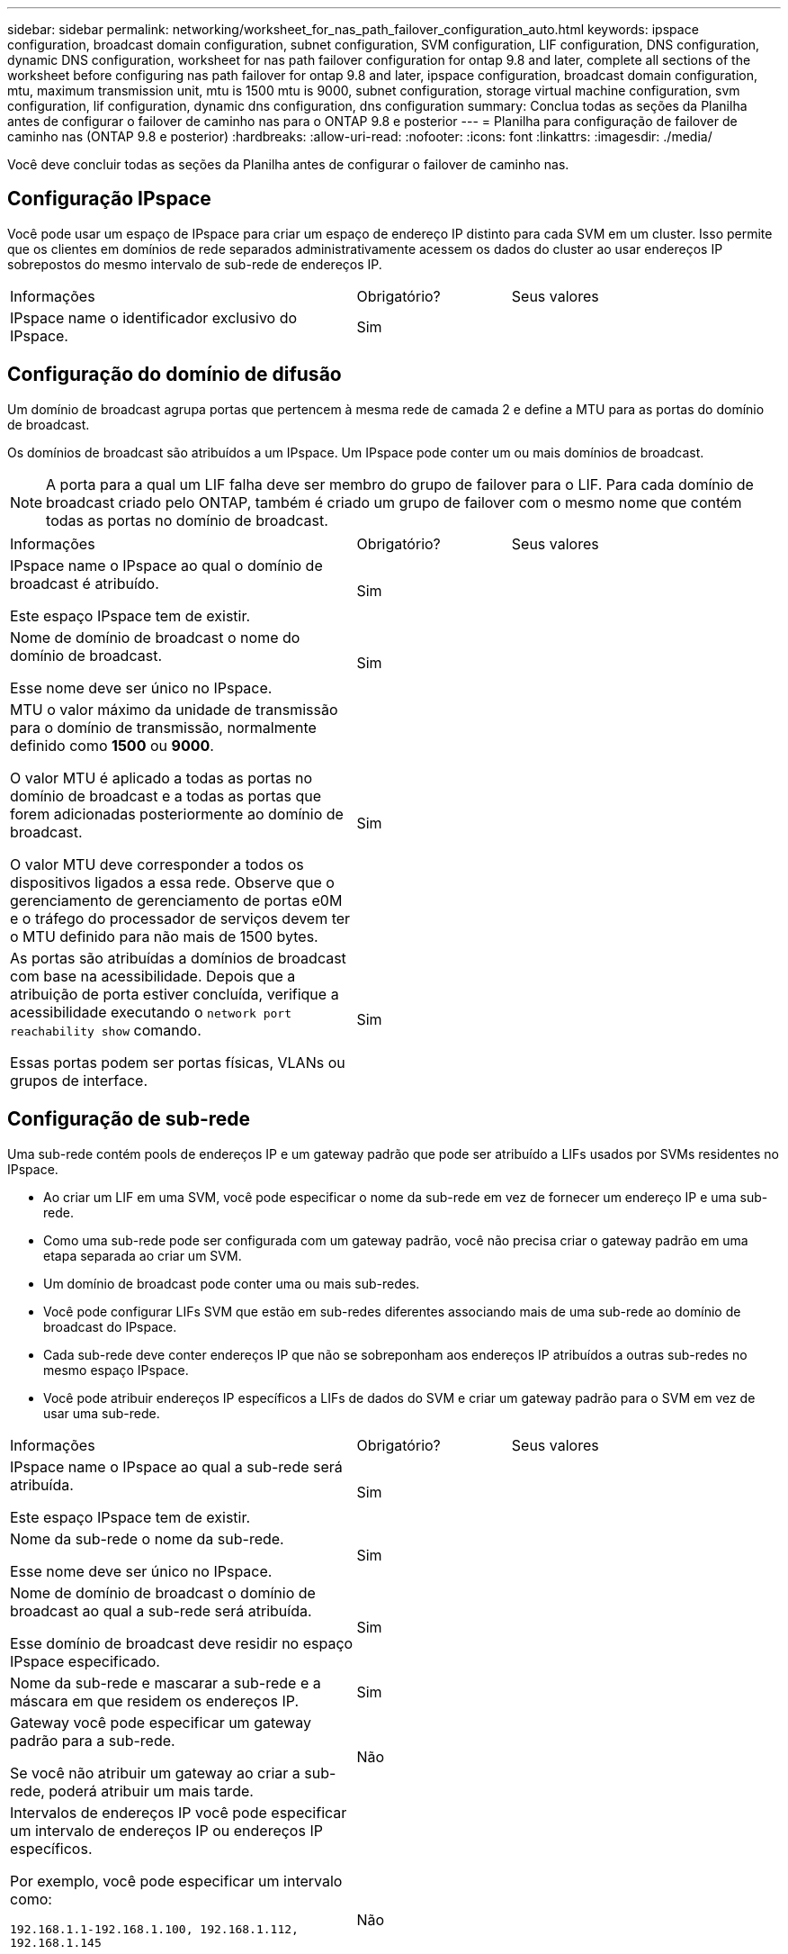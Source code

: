 ---
sidebar: sidebar 
permalink: networking/worksheet_for_nas_path_failover_configuration_auto.html 
keywords: ipspace configuration, broadcast domain configuration, subnet configuration, SVM configuration, LIF configuration, DNS configuration, dynamic DNS configuration, worksheet for nas path failover configuration for ontap 9.8 and later, complete all sections of the worksheet before configuring nas path failover for ontap 9.8 and later, ipspace configuration, broadcast domain configuration, mtu, maximum transmission unit, mtu is 1500 mtu is 9000, subnet configuration, storage virtual machine configuration, svm configuration, lif configuration, dynamic dns configuration, dns configuration 
summary: Conclua todas as seções da Planilha antes de configurar o failover de caminho nas para o ONTAP 9.8 e posterior 
---
= Planilha para configuração de failover de caminho nas (ONTAP 9.8 e posterior)
:hardbreaks:
:allow-uri-read: 
:nofooter: 
:icons: font
:linkattrs: 
:imagesdir: ./media/


[role="lead"]
Você deve concluir todas as seções da Planilha antes de configurar o failover de caminho nas.



== Configuração IPspace

Você pode usar um espaço de IPspace para criar um espaço de endereço IP distinto para cada SVM em um cluster. Isso permite que os clientes em domínios de rede separados administrativamente acessem os dados do cluster ao usar endereços IP sobrepostos do mesmo intervalo de sub-rede de endereços IP.

[cols="45,20,35"]
|===


| Informações | Obrigatório? | Seus valores 


| IPspace name o identificador exclusivo do IPspace. | Sim |  
|===


== Configuração do domínio de difusão

Um domínio de broadcast agrupa portas que pertencem à mesma rede de camada 2 e define a MTU para as portas do domínio de broadcast.

Os domínios de broadcast são atribuídos a um IPspace. Um IPspace pode conter um ou mais domínios de broadcast.


NOTE: A porta para a qual um LIF falha deve ser membro do grupo de failover para o LIF. Para cada domínio de broadcast criado pelo ONTAP, também é criado um grupo de failover com o mesmo nome que contém todas as portas no domínio de broadcast.

[cols="45,20,35"]
|===


| Informações | Obrigatório? | Seus valores 


 a| 
IPspace name o IPspace ao qual o domínio de broadcast é atribuído.

Este espaço IPspace tem de existir.
 a| 
Sim
 a| 



 a| 
Nome de domínio de broadcast o nome do domínio de broadcast.

Esse nome deve ser único no IPspace.
 a| 
Sim
 a| 



 a| 
MTU o valor máximo da unidade de transmissão para o domínio de transmissão, normalmente definido como *1500* ou *9000*.

O valor MTU é aplicado a todas as portas no domínio de broadcast e a todas as portas que forem adicionadas posteriormente ao domínio de broadcast.

O valor MTU deve corresponder a todos os dispositivos ligados a essa rede. Observe que o gerenciamento de gerenciamento de portas e0M e o tráfego do processador de serviços devem ter o MTU definido para não mais de 1500 bytes.
 a| 
Sim
 a| 



 a| 
As portas são atribuídas a domínios de broadcast com base na acessibilidade. Depois que a atribuição de porta estiver concluída, verifique a acessibilidade executando o `network port reachability show` comando.

Essas portas podem ser portas físicas, VLANs ou grupos de interface.
 a| 
Sim
 a| 

|===


== Configuração de sub-rede

Uma sub-rede contém pools de endereços IP e um gateway padrão que pode ser atribuído a LIFs usados por SVMs residentes no IPspace.

* Ao criar um LIF em uma SVM, você pode especificar o nome da sub-rede em vez de fornecer um endereço IP e uma sub-rede.
* Como uma sub-rede pode ser configurada com um gateway padrão, você não precisa criar o gateway padrão em uma etapa separada ao criar um SVM.
* Um domínio de broadcast pode conter uma ou mais sub-redes.
* Você pode configurar LIFs SVM que estão em sub-redes diferentes associando mais de uma sub-rede ao domínio de broadcast do IPspace.
* Cada sub-rede deve conter endereços IP que não se sobreponham aos endereços IP atribuídos a outras sub-redes no mesmo espaço IPspace.
* Você pode atribuir endereços IP específicos a LIFs de dados do SVM e criar um gateway padrão para o SVM em vez de usar uma sub-rede.


[cols="45,20,35"]
|===


| Informações | Obrigatório? | Seus valores 


 a| 
IPspace name o IPspace ao qual a sub-rede será atribuída.

Este espaço IPspace tem de existir.
 a| 
Sim
 a| 



 a| 
Nome da sub-rede o nome da sub-rede.

Esse nome deve ser único no IPspace.
 a| 
Sim
 a| 



 a| 
Nome de domínio de broadcast o domínio de broadcast ao qual a sub-rede será atribuída.

Esse domínio de broadcast deve residir no espaço IPspace especificado.
 a| 
Sim
 a| 



 a| 
Nome da sub-rede e mascarar a sub-rede e a máscara em que residem os endereços IP.
 a| 
Sim
 a| 



 a| 
Gateway você pode especificar um gateway padrão para a sub-rede.

Se você não atribuir um gateway ao criar a sub-rede, poderá atribuir um mais tarde.
 a| 
Não
 a| 



 a| 
Intervalos de endereços IP você pode especificar um intervalo de endereços IP ou endereços IP específicos.

Por exemplo, você pode especificar um intervalo como:

`192.168.1.1-192.168.1.100, 192.168.1.112, 192.168.1.145`

Se você não especificar um intervalo de endereços IP, todo o intervalo de endereços IP na sub-rede especificada estará disponível para atribuir a LIFs.
 a| 
Não
 a| 



 a| 
Force update of LIF associations especifica se deve forçar a atualização das associações de LIF existentes.

Por padrão, a criação de sub-rede falhará se qualquer interface de processador de serviço ou interfaces de rede estiver usando os endereços IP nos intervalos fornecidos.

O uso deste parâmetro associa quaisquer interfaces endereçadas manualmente à sub-rede e permite que o comando seja bem-sucedido.
 a| 
Não
 a| 

|===


== Configuração SVM

Você usa SVMs para fornecer dados a clientes e hosts.

Os valores que você Registra são para criar um SVM de dados padrão. Se você estiver criando uma SVM de origem MetroCluster, consulte link:https://docs.netapp.com/us-en/ontap-metrocluster/install-fc/concept_considerations_differences.html["Guia de instalação e configuração do MetroCluster conectado à malha"^]ou link:https://docs.netapp.com/us-en/ontap-metrocluster/install-stretch/concept_choosing_the_correct_installation_procedure_for_your_configuration_mcc_install.html["Guia de instalação e configuração do Stretch MetroCluster"^].

[cols="45,20,35"]
|===


| Informações | Obrigatório? | Seus valores 


| SVM nomeie o nome de domínio totalmente qualificado (FQDN) do SVM. Esse nome deve ser único em ligas de cluster. | Sim |  


| Nome do volume raiz o nome do volume raiz do SVM. | Sim |  


| Agregar nome o nome do agregado que contém o volume raiz da SVM. Este agregado deve existir. | Sim |  


| Estilo de segurança o estilo de segurança do volume raiz da SVM. Os valores possíveis são *NTFS*, *unix* e *Mixed*. | Sim |  


| IPspace nomeie o IPspace ao qual o SVM é atribuído. Este espaço IPspace tem de existir. | Não |  


| Linguagem SVM que define o idioma padrão a ser usado para o SVM e seus volumes. Se você não especificar um idioma padrão, o idioma SVM padrão será definido como *C.UTF-8*. A configuração de idioma SVM determina o conjunto de carateres usado para exibir nomes e dados de arquivos para todos os volumes nas no SVM. Você pode modificar o idioma após a criação do SVM. | Não |  
|===


== Configuração LIF

Um SVM fornece dados a clientes e hosts por meio de uma ou mais interfaces lógicas de rede (LIFs).

[cols="45,20,35"]
|===


| Informações | Obrigatório? | Seus valores 


| SVM nomeie o nome do SVM para o LIF. | Sim |  


| LIF nome o nome do LIF. Você pode atribuir várias LIFs de dados por nó e pode atribuir LIFs a qualquer nó no cluster, desde que o nó tenha portas de dados disponíveis. Para fornecer redundância, você deve criar pelo menos duas LIFs de dados para cada sub-rede de dados e as LIFs atribuídas a uma sub-rede específica devem ser atribuídas portas residenciais em diferentes nós. *Importante:* se você estiver configurando um servidor SMB para hospedar Hyper-V ou SQL Server em SMB para soluções de operação sem interrupções, o SVM deve ter pelo menos um LIF de dados em cada nó no cluster. | Sim |  


| Política de serviço Política de serviço para o LIF. A política de serviço define quais serviços de rede podem usar o LIF. Serviços incorporados e políticas de serviço estão disponíveis para gerenciar dados e tráfego de gerenciamento em SVMs de dados e do sistema. | Sim |  


| Os LIFs baseados em IP não exigem protocolos permitidos, use a linha de diretiva de serviço. Especifique protocolos permitidos para SAN LIFs em portas Fibre Channel. Estes são os protocolos que podem usar esse LIF. Os protocolos que usam o LIF não podem ser modificados após a criação do LIF. Você deve especificar todos os protocolos ao configurar o LIF. | Não |  


| Nó inicial o nó para o qual o LIF retorna quando o LIF é revertido para sua porta inicial. Você deve gravar um nó inicial para cada LIF de dados. | Sim |  


| A porta inicial ou domínio de broadcast escolheu um dos seguintes: *Port*: Especifique a porta para a qual a interface lógica retorna quando o LIF é revertido para sua porta inicial. Isso só é feito para o primeiro LIF na sub-rede de um espaço IPspace, caso contrário, não é necessário. *Domínio de transmissão*: Especifique o domínio de transmissão e o sistema selecionará a porta apropriada para a qual a interface lógica retorna quando o LIF é revertido para sua porta inicial. | Sim |  


| Subrede nomeie a sub-rede a ser atribuída ao SVM. Todas as LIFs de dados usadas para criar conexões SMB continuamente disponíveis para servidores de aplicativos devem estar na mesma sub-rede. | Sim (se estiver usando uma sub-rede) |  
|===


== Configuração DNS

Você deve configurar o DNS na SVM antes de criar um servidor NFS ou SMB.

[cols="45,20,35"]
|===


| Informações | Obrigatório? | Seus valores 


| SVM nomeie o nome do SVM no qual você deseja criar um servidor NFS ou SMB. | Sim |  


| Nome de domínio DNS Uma lista de nomes de domínio a anexar a um nome de host ao executar a resolução de nome de host para IP. Liste primeiro o domínio local, seguido pelos nomes de domínio para os quais as consultas DNS são mais frequentemente feitas. | Sim |  


| Endereços IP dos servidores DNS Lista de endereços IP para os servidores DNS que fornecem resolução de nomes para o servidor NFS ou SMB. Os servidores DNS listados devem conter os Registros de localização de serviço (SRV) necessários para localizar os servidores LDAP do ative Directory e os controladores de domínio para o domínio em que o servidor SMB irá ingressar. O Registro SRV é usado para mapear o nome de um serviço para o nome de computador DNS de um servidor que oferece esse serviço. A criação do servidor SMB falhará se o ONTAP não conseguir obter os Registros de localização do serviço por meio de consultas DNS locais. A maneira mais simples de garantir que o ONTAP possa localizar os Registros SRV do ative Directory é configurar servidores DNS integrados ao ative Directory como servidores DNS SVM. Você pode usar servidores DNS não integrados ao ative Directory desde que o administrador DNS tenha adicionado manualmente os Registros SRV à zona DNS que contém informações sobre os controladores de domínio do ative Directory. Para obter informações sobre os Registros SRV integrados ao ative Directory, consulte o link:http://technet.microsoft.com/library/cc759550(WS.10).aspx["Como o suporte DNS para ative Directory funciona no Microsoft TechNet"^]tópico . | Sim |  
|===


== Configuração de DNS dinâmico

Antes de poder utilizar o DNS dinâmico para adicionar automaticamente entradas de DNS aos servidores DNS integrados do ative Directory, tem de configurar o DNS dinâmico (DDNS) no SVM.

Registros DNS são criados para cada LIF de dados na SVM. Ao criar vários dados LIFS no SVM, você pode equilibrar as conexões de clientes com os endereços IP de dados atribuídos. A carga de DNS equilibra as conexões que são feitas usando o nome do host para os endereços IP atribuídos de forma redonda.

[cols="45,20,35"]
|===


| Informações | Obrigatório? | Seus valores 


| SVM nomeie o SVM no qual você deseja criar um servidor NFS ou SMB. | Sim |  


| Se usar o DDNS especifica se deve-se usar o DDNS. Os servidores DNS configurados no SVM devem oferecer suporte a DDNS. Por padrão, o DDNS está desativado. | Sim |  


| Se usar DDNS seguro o DDNS seguro é suportado apenas com DNS integrado ao ative Directory. Se o DNS integrado ao ative Directory permitir apenas atualizações seguras de DDNS, o valor deste parâmetro deve ser verdadeiro. Por padrão, o DDNS seguro está desativado. O DDNS seguro só pode ser ativado depois de um servidor SMB ou uma conta do ative Directory ter sido criada para o SVM. | Não |  


| FQDN do domínio DNS o FQDN do domínio DNS. Você deve usar o mesmo nome de domínio configurado para serviços de nome DNS na SVM. | Não |  
|===